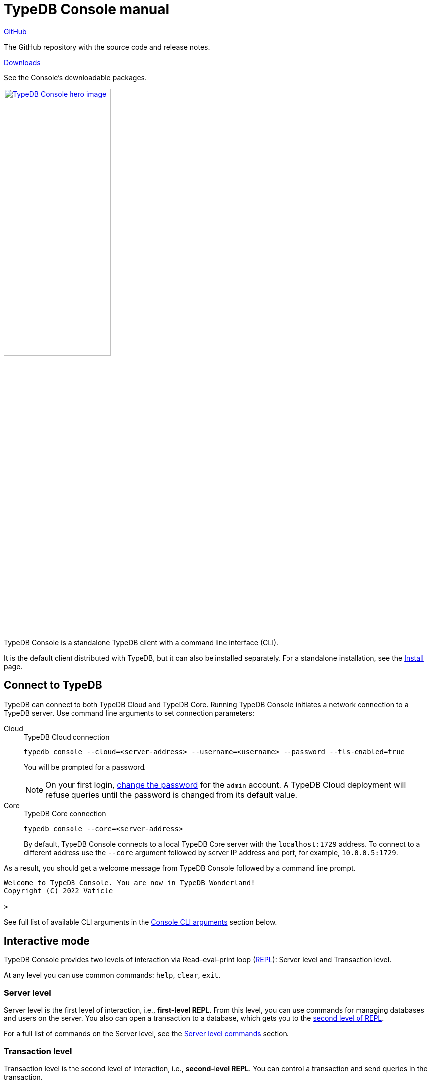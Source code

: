 = TypeDB Console manual
:keywords: typedb, console, CLI, terminal, REPL
//:page-aliases: clients::console.adoc
:pageTitle: TypeDB Console manual
:summary: TypeDB Console documentation.
:tabs-sync-option:
:experimental:

// tag::body[]
[cols-2]
--
.link:https://github.com/vaticle/typedb-console[GitHub,window=_blank]
[.clickable]
****
The GitHub repository with the source code and release notes.
****

.link:https://cloudsmith.io/~typedb/repos/public-release/packages/?q=name%3A%27%5Etypedb-console%27&sort=-version[Downloads,window=_blank]
[.clickable]
****
See the Console's downloadable packages.
****
--

[.float-group]
--
//image::home::cloud-hero.png[TypeDB Cloud hero image, role="framed right", width = 75%, window=_blank, link=https://cloud.typedb.com/]
image::drivers::console.png[TypeDB Console hero image, role="right", width = 50%, window=_blank, link=self]
//#todo Add floating right for the image -- role="framed right"]
  +
TypeDB Console is a standalone TypeDB client with a command line interface (CLI).

It is the default client distributed with TypeDB, but it can also be installed separately.
For a standalone installation, see the xref:manual::installing/console.adoc[Install] page.
--

[#_connect_to_typedb]
== Connect to TypeDB

TypeDB can connect to both TypeDB Cloud and TypeDB Core.
Running TypeDB Console initiates a network connection to a TypeDB server.
//By default, it tries to connect to a TypeDB Core server at the address `localhost:1729`.
Use command line arguments to set connection parameters:

[tabs]
====
Cloud::
+
--
.TypeDB Cloud connection
[,bash]
----
typedb console --cloud=<server-address> --username=<username> --password --tls-enabled=true
----

You will be prompted for a password.

// tag::cloud-psw[]
[NOTE]
=====
On your first login,
xref:typedb::managing/user-management.adoc#_first_login[change the password] for the `admin` account.
A TypeDB Cloud deployment will refuse queries until the password is changed from its default value.
=====
// end::cloud-psw[]
--

Core::
+
--
.TypeDB Core connection
[,bash]
----
typedb console --core=<server-address>
----

By default, TypeDB Console connects to a local TypeDB Core server with the `localhost:1729` address.
To connect to a different address use the `--core` argument followed by server IP address and port,
for example, `10.0.0.5:1729`.
--
====

As a result, you should get a welcome message from TypeDB Console followed by a command line prompt.

[,bash]
----
Welcome to TypeDB Console. You are now in TypeDB Wonderland!
Copyright (C) 2022 Vaticle

>
----

See full list of available CLI arguments in the <<_command_line_arguments>> section below.

[#_REPL]
== Interactive mode

TypeDB Console provides two levels of interaction via Read–eval–print loop
(https://en.wikipedia.org/wiki/Read%E2%80%93eval%E2%80%93print_loop[REPL,window=_blank]):
Server level and Transaction level.

At any level you can use common commands: `help`, `clear`, `exit`.

[#_server_level]
//=== Management level
//Renamed as per feedback from Joshua. WIP
=== Server level

Server level is the first level of interaction, i.e., *first-level REPL*.
From this level, you can use commands for managing databases and users on the server.
You also can open a transaction to a database, which gets you to the <<_transaction_level,second level of REPL>>.

For a full list of commands on the Server level, see the <<_server_level_commands>> section.

////
==== Database management examples

.Creating a database
[,bash]
----
database create typedb
----

.List all databases
[,bash]
----
database list
----

==== User management examples

.Creating a user
[,bash]
----
user create bob
----

.List all users
[,bash]
----
user list
----

==== Transaction example

.Opening a transaction
[,bash]
----
transaction typedb schema write
----
////

[#_transaction_level]
=== Transaction level

Transaction level is the second level of interaction, i.e., *second-level REPL*.
You can control a transaction and send queries in the transaction.

For a full list of commands on the Transaction level, see the <<_transaction_level>> section.

When opening a transaction, you can specify transaction options.
For a full list of transaction options, see the <<_transaction_options>>.

[#_interactive_mode_example]
=== Example

The following example illustrates how to create a database, define a schema, and insert some data into the database.

[NOTE]
====
The following code block shows multiple types of input and output at the same time.
To be able to easily recognize inputs, they have one of the following prompts at the beginning of each input line:

- `$` -- for bash input
- `>` -- for 1st level of REPL in TypeDB Console input
- `typedb::schema::write>` -- for 2nd level of REPL (schema session, write transaction) inputs
- `typedb::data::write>` -- for 2nd level of REPL (data session, write transaction) inputs

The asterisk (`*`) is used to notify that current transaction has uncommitted changes.
====

[,typeql]
----
$ typedb console

Welcome to TypeDB Console. You are now in TypeDB Wonderland!
Copyright (C) 2022 TypeDB Labs

> database create typedb
Database 'typedb' created

> database list
typedb

> transaction typedb schema write
typedb::schema::write> define person sub entity;

Concepts have been defined
typedb::schema::write*> commit
Transaction changes committed

> transaction typedb data write
typedb::data::write> insert $p isa person;

{ $p iid 0x826e80017fffffffffffffff isa person; }
answers: 1, total (with concept details) duration: 160 ms
typedb::data::write*> commit
Transaction changes committed

> exit
----

The above example creates a database with the name `typedb`, lists all databases on the server, defines a schema for the
database created earlier, then inserts an instance of `person` type into the database.

== Non-interactive mode

You can run Console commands from the command line arguments using the `--command` argument:

[,bash]
----
typedb console --command=<command1> --command=<command2> ...
----

[#_command_argument_example]
=== Example

The following example achieves the same results as the <<_interactive_mode_example,one in the interactive mode>>
via command line arguments.
Run the following command in a terminal to start TypeDB and execute queries:

[,bash]
----
typedb console --command="database create typedb" \
--command="database list" \
--command="transaction typedb schema write" \
--command="define person sub entity;" \
--command="commit" \
--command="transaction typedb data write" \
--command='insert $p isa person;' \
--command="commit"
----

The resulting output should look like this:

----
+ database create typedb
Database 'typedb' created
+ database list
typedb
+ transaction typedb schema write
++ define person sub entity;
Concepts have been defined
++ commit
Transaction changes committed
+ transaction typedb data write
++ insert $p isa person;
{ $p iid 0x826e80017fffffffffffffff isa person; }
answers: 1, total (with concept details) duration: 56 ms
++ commit
Transaction changes committed
----

== Scripting

You can create a script file that contains the list of commands to run,
then invoke Console with the `--script` argument, specifying a path to the script file:

[,bash]
----
typedb console --script=<script-file-path>
----

Each line in the script is interpreted as one command, so multiline queries are not available in this mode.
For example, see the <<_script_example>> section below.

[#_script_example]
=== Example

Prepare the following script file and save it to a local file:

----
database create test
transaction test schema write
    define person sub entity;
    commit
transaction test data write
    insert $x isa person;
    commit
transaction test data read
    match $x isa person; get;
    close
database delete test
----

Use the following command to execute the script:

----
typedb console --script=script.txt
----

Where `script.txt` is the path to the file.

You will see the following output:

----
+ database create test
Database 'test' created
+ transaction test schema write
++ define person sub entity;
Concepts have been defined
++ commit
Transaction changes committed
+ transaction test data write
++ insert $x isa person;
{ $x iid 0x966e80017fffffffffffffff isa person; }
answers: 1, duration: 87 ms
++ commit
Transaction changes committed
+ transaction test data read
++ match $x isa person; get;
{ $x iid 0x966e80018000000000000000 isa person; }
answers: 1, duration: 25 ms
++ close
Transaction closed without committing changes
+ database delete test
Database 'test' deleted
----

== Troubleshooting

=== Non-ASCII characters

TypeDB can store string value attributes that have characters outside the https://ascii.cl/[ASCII,window=_blank] range
(for example, non-English letters, symbols, and emojis).
To manipulate them using Console, the Console's terminal must use a
locale with a compatible code set, such as Unicode.

If it doesn't, these characters will most likely be rendered as `?` symbols in Console.
If this issue occurs, you can use the following fix:

[tab:Linux]

[tabs]
====
Linux::
+
--
Use `locale -a` to list all installed locales, and use `export` to set the environment.
For example, to use `en_US.UTF-8` run:

[,bash]
----
bash export LANG=en_US.UTF-8 && export LC_ALL=en_US.UTF-8
----
--

macOS::
+
--
Use `locale -a` to list all installed locales, and use `export` to set the environment.
For example, to use `en_US.UTF-8` run:

[,bash]
----
bash export LANG=en_US.UTF-8 && export LC_ALL=en_US.UTF-8
----
--

Windows::
+
--
Use https://apps.microsoft.com/store/detail/windows-terminal/9N0DX20HK701?hl=en-gb&gl=GB[Windows Terminal,window=_blank]
or run https://docs.microsoft.com/en-us/windows-server/administration/windows-commands/chcp[chcp,window=_blank] in the
terminal (e.g., `chcp 936` for Chinese text).
--
====

Most systems also allow us to set the system-wide locale.
However, this impacts the appearance of other applications.

== References

[#_command_line_arguments]
=== Console CLI arguments

The following arguments can be used when you invoke TypeDB Console:

.Command line arguments
[cols=".^3,^.^1,5"]
|===
^| Argument ^| Alias ^| Description

3+^| TypeDB Core specific commands
| `--core=<address>`
|
| Address to which Console will connect to: IP address and IP port separated by colon.
Default value: `localhost:1729`. +
(*TypeDB Core only*)

3+^| TypeDB Cloud specific commands
| `--cloud=<address>`
|
| Address to which Console will connect to. +
(*TypeDB Cloud only*)
//#todo Add Default value or example

| `--username=<username>`
|
| Username +
(*TypeDB Cloud only*)

| `--password`
|
| Enable a password prompt +
(*TypeDB Cloud only*)

| `--tls-enabled`
|
| Whether to connect with TLS encryption +
(*TypeDB Cloud only*)

| `--tls-root-ca=<path>`
|
| Path to the TLS root CA file +
(*TypeDB Cloud only*)

3+^| Common commands
| `--help`
| `-h`
| Show help message.

| `--command=<commands>`
|
| Commands to run in the Console, without interactive mode

| `--script=<script>`
|
| Script with commands to run in the Console, without interactive mode.

| `--version`
| `-V`
| Print version information and exit.

| `--diagnostics-disable=true`
|
| Disable anonymous error reporting.
|===

[#_server_level_commands]
=== Server level commands

Use these commands at the <<_server_level,Server level>> of TypeDB's <<_REPL,REPL>>:

.Server level commands (first level of REPL)
[cols=".^2,3"]
|===
^.^| Command ^.^| Description

2+^| Database management
| `database create <db>`
| Create a database with the name `<db>` on the server.

| `database list`
| List all databases on the server

| `database delete <db>`
| Delete a database with the name `<db>` from the server

| `database schema <db>`
| Print the schema of the database with the name `<db>` on the server

2+^| User management
| `user list`
| List all users on the server +
(*TypeDB Cloud only*)

| `user create <username>`
| Create a user with the name `<username>` on the server +
(*TypeDB Cloud only*)

| `user password-update`
a| [#_change_own_password]
Update the password for the current user +
(*TypeDB Cloud only*)

| `user password-set <username>`
a| [#_change_password]
Set password for the user with the name `username` +
(*TypeDB Cloud only*)

| `user delete <username>`
| Delete a user with the name `<username>` on the server +
(*TypeDB Cloud only*)

2+^| Open a transaction
| `transaction <db> schema⎮data read⎮writ [options]`
| Start a transaction to the database with the name `<db>` with chosen session and transaction types.
You can set <<_transaction_options,transaction options>>.

2+^| Common commands
| `help`
| Print help menu

| `clear`
| Clear console screen

| `exit`
| Exit console
|===

=== Transaction level commands

Use these commands in the Transaction level of TypeDB Console's <<_REPL,REPL>>.
The prompt at the Transaction level contains the database name, as well as session and transaction types, for example,
`iam::schema::read>`.

.Transaction level commands (second level of REPL)
[cols=".^1,3"]
|===
^| Command ^.^| Description

2+^| Querying
| `<query>`
| Type in TypeQL query directly.
Push btn:[Enter] once for a line break in a query.
Push btn:[Enter] twice (once more on a new line) to send a query.

| `source <file>`
| Run TypeQL queries from a file. You can use a relative or absolute path. On Windows escape `\` by writing `\\`.

2+^| Transaction control
| `commit`
| Commit the changes and close the transaction.

| `rollback`
| Rollback the transaction -- remove any uncommitted changes, while leaving the transaction open.

| `close`
| Close the transaction without committing changes.

2+^| Common commands
| `help`
| Print help menu.

| `clear`
| Clear console screen.

| `exit`
| Exit console.
|===

[#_transaction_options]
=== Transaction options

The following flags can be passed in the `transaction` command as transaction options, for example:

[,bash]
----
transaction db1 data read --infer true
----

.Transaction options
[cols=".^3,^.^1,.^3"]
|===
^| Option | Allowed values ^.^| Description

| `--infer`
| `true⎮false`
| Enable or disable inference.

| `--trace-inference`
| `true⎮false`
| Enable or disable inference tracing.

| `--explain`
| `true⎮false`
| Enable or disable inference explanations.

| `--parallel`
| `true⎮false`
| Enable or disable parallel query execution.

| `--batch-size`
| `1..[max int]`
| Set RPC answer batch size.

| `--prefetch`
| `true⎮false`
| Enable or disable RPC answer prefetch.

| `--session-idle-timeout`
| `1..[max int]`
| Kill idle session timeout (ms).

| `--transaction-timeout`
| `1..[max int]`
| Kill transaction timeout (ms).

| `--schema-lock-acquire-timeout`
| `1..[max int]`
| Acquire exclusive schema session timeout (ms).

| `--read-any-replica`
| `true⎮false`
| Allow or disallow reads from any replica +
(*TypeDB Cloud only*).
|===

[#_version_compatibility]
== Version Compatibility

[cols="^.^2,^.^1,^.^2,^.^2"]
|===
| TypeDB Console | Protocol encoding version | TypeDB Core | TypeDB Cloud

| 2.26.5
| 3
| 2.26.3
| 2.26.0

| 2.25.7
| 3
| 2.25.7
| 2.25.7

| 2.24.15
| 2
| 2.24.17
| 2.24.17

| 2.18.0
| 1
| 2.18.0 to 2.23.0
| 2.18.0 to 2.23.0

| 2.17.0
| N/A
| 2.17.0
| 2.17.0
|===

.See older versions
[%collapsible]
====
[cols="^.^2,^.^1,^.^2,^.^2"]
|===
| TypeDB Console | Protocol encoding version | TypeDB Core | TypeDB Cloud

| 2.16.1
| N/A
| 2.16.1
| 2.16.1 to 2.16.2

| 2.15.0
| N/A
| 2.15.0
| 2.15.0

| 2.14.2
| N/A
| 2.14.2 to 2.14.3
| 2.14.1

| 2.14.0
| N/A
| 2.14.0 to 2.14.1
| 2.14.1

| 2.12.0
| N/A
| 2.12.0 to 2.13.0
| 2.12.0 to 2.13.0

| 2.11.0
| N/A
| 2.11.0 to 2.11.1
| 2.11.1 to 2.11.2

| 2.10.0
| N/A
| 2.10.0
| 2.10.0

| 2.9.0
| N/A
| 2.9.0
| 2.9.0

| 2.8.0
| N/A
| 2.8.0 to 2.8.1
| 2.5.0

| 2.6.1
| N/A
| 2.6.1 to 2.7.1
| 2.5.0

| 2.6.0
| N/A
| 2.6.0
| 2.5.0

| 2.5.0
| N/A
| 2.5.0
| 2.3.0

| 2.4.0
| N/A
| 2.4.0
| 2.3.0

| 2.3.2
| N/A
| 2.3.2 to 2.3.3
| 2.3.0

| 2.3.1
| N/A
| 2.3.1
| 2.3.0

| 2.3.0
| N/A
| 2.3.0
| 2.3.0

| 2.1.3
| N/A
| 2.1.3 to 2.2.0
| 2.1.2

| 2.1.2
| N/A
| 2.1.2
| 2.0.3

| 2.1.1
| N/A
| 2.1.1
| 2.0.3

| 2.1.0
| N/A
| 2.1.0
| 2.0.3

| 2.0.1
| N/A
| 2.0.1 to 2.0.2
| 2.0.1 to 2.0.2

| 2.0.0
| N/A
| 2.0.0
| 2.0.0

| 1.0.8
| N/A
| 1.1.0 to 1.8.4
| -
|===
====
// end::body[]
